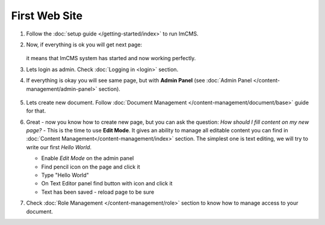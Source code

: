 First Web Site
==============


#. Follow the :doc:`setup guide </getting-started/index>` to run ImCMS.

#. Now, if everything is ok you will get next page:

    .. image:: images/imcms-start-page-example.png

   it means that ImCMS system has started and now working perfectly.

#. Lets login as admin. Check :doc:`Logging in <login>` section.

#. If everything is okay you will see same page, but with **Admin Panel** (see :doc:`Admin Panel </content-management/admin-panel>` section).

    .. image:: images/imcms-logged-in-start-page-example.png

#.
    Lets create new document. Follow :doc:`Document Management </content-management/document/base>` guide for that.

#.
    Great - now you know how to create new page, but you can ask the question: *How should I fill content on my new page?* -
    This is the time to use **Edit Mode**. It gives an ability to manage all editable content you can find in
    :doc:`Content Management</content-management/index>` section. The simplest one is text editing, we will try to write
    our first *Hello World*.

    .. |editIcon| image:: images/imcms-panel-edit-button.png
        :width: 30pt
        :height: 30pt

    .. |saveIcon| image:: images/imcms-text-editor-save-button.png
        :width: 25pt
        :height: 25pt

    .. |editTextIcon| image:: images/icon_edit.png
        :width: 15pt
        :height: 15pt

    - Enable *Edit Mode* |editIcon| on the admin panel
    - Find pencil icon |editTextIcon| on the page and click it
    - Type "Hello World"
    - On Text Editor panel find button with |saveIcon| icon and click it
    - Text has been saved - reload page to be sure

#.
    Check :doc:`Role Management </content-management/role>` section to know how to manage access to your document.
